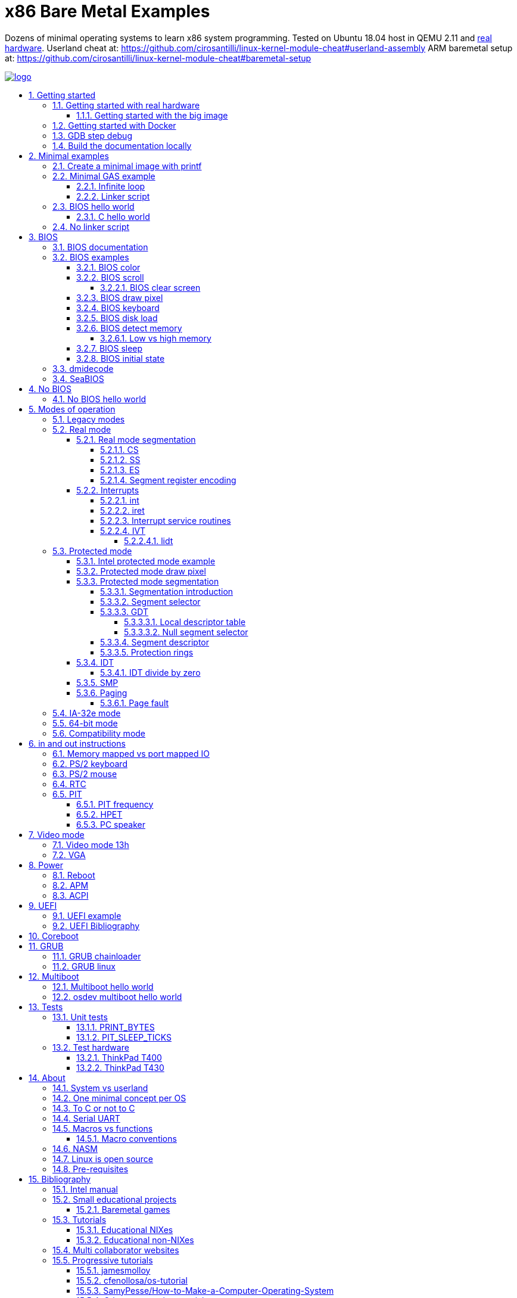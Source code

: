 = x86 Bare Metal Examples
:idprefix:
:idseparator: -
:sectanchors:
:sectlinks:
:sectnumlevels: 6
:sectnums:
:toc: macro
:toclevels: 6
:toc-title:

Dozens of minimal operating systems to learn x86 system programming. Tested on Ubuntu 18.04 host in QEMU 2.11 and <<test-hardware,real hardware>>. Userland cheat at: https://github.com/cirosantilli/linux-kernel-module-cheat#userland-assembly ARM baremetal setup at: https://github.com/cirosantilli/linux-kernel-module-cheat#baremetal-setup

:logo: logo.jpg
link:{logo}[image:{logo}[]]

toc::[]

== Getting started

First read this introduction: https://stackoverflow.com/questions/22054578/how-to-run-a-program-without-an-operating-system/32483545#32483545

Then on Ubuntu:

....
./configure
make
....

Each `.S` file on the top-level is an operating system! It gets compiled to a corresponding `.img` file.

Run the default OS on QEMU:

....
./run
....

Run a given OS:

....
./run bios_hello_world
./run bios_putc
....

Examples described at:

* <<bios-examples>>
* <<bios-hello-world>>

Extensions are ignored for perfect tab completion, so all the following are equivalent:

....
./run min
./run min.
./run min.S
./run min.img
....

Use Bochs instead of QEMU:

....
./run bios_hello_world bochs
....

Then on the terminal start the simulation with:

....
c
....

To quit Bochs either:

* press the poweroff button inside its GUI
* Ctrl + C on terminal and the type `quit` and hit enter

TODO: automate this step.

Bibliography: https://stackoverflow.com/questions/6142925/how-can-i-use-bochs-to-run-assembly-code/32871939#32871939

=== Getting started with real hardware

Insert an USB, determine its device (`/dev/sdX`) with:

....
sudo lsblk
sudo fdisk -l
....

Pick the `.img` file that you wan to run and:

....
sudo dd if=bios_hello_world.img of=/dev/sdX
....

Then:

* insert the USB in a computer
* during boot, hit some special hardware dependant key, usually F12, Esc
* choose to boot from the USB

When you are done, just hit the power button to shutdown.

See: <<test-hardware>>

==== Getting started with the big image

Create a `big.img` that contains all examples that can be booted from GRUB:

....
make big.img
....

Now if you do:

....
sudo dd if=big.img of=/dev/sdX
....

you can test several examples with a single USB burn, which is much faster.

You can also try out the big image on QEMU for fun with:

....
qemu-system-i386 -hda big.img
....

You will also want to change the boot order to put the USB first from the F12 BIOS menu. This way you don't have to hit F12 like a madman every time.

TODO: boot sectors that load STAGE2 are not working with the big image chainloader. TODO why?

=== Getting started with Docker

If you don't have an Ubuntu box, this is an easy alternative, for the first run:

....
sudo docker run --interactive --tty --name xbme --net=host ubuntu:18.04 bash
....

and the following runs:

....
sudo docker start xbme
sudo docker exec --interactive --tty xbme bash
sudo docker stop xbme
....

and to nuke the container later on:

....
# sudo docker rm xbme
....

Then proceed normally in the guest: install packages, and build:

....
apt-get update && \
apt-get install -y git && \
git clone https://github.com/cirosantilli/x86-bare-metal-examples && \
cd x86-bare-metal-examples && \
./configure -y && \
make
....

To overcome the lack of GUI, we can use QEMU's VNC implementation instead of the default SDL, which is visible on the host due to `--net=host`:

....
./run bios_hello_world run -vnc :0
....

and then on host:

....
sudo apt-get install vinagre
vinagre localhost:5900
....

TODO: get sound working from docker: <<pc-speaker>>: https://stackoverflow.com/questions/41083436/how-to-play-sound-in-a-docker-container

It should also be possible to run a GUI inside the container, but I haven't tested: https://stackoverflow.com/questions/40658095/how-to-open-ubuntu-gui-inside-a-docker-image/57636624#57636624

=== GDB step debug

To GDB step debug the program, run it with:

....
./run bios_hello_world debug
....

This will leave you at the very first instruction executed by QEMU, which is the beginning of our `BEGIN` macro.

You can then basically debug as you would a normal userland program, notably:

* I then highly recommend that you use https://github.com/cyrus-and/gdb-dashboard[GDB Dashboard] to see what is going on.
* `n` skips over macros
* `ni` steps within macros. But you will need to enable the printing of assembly code on GDB Dashboard to see where you are at

Debug symbols are obtained by first linking ELF files, and then using `objcopy` on them to generate the final image. We then pass the ELF files with the debug information to GDB:  https://stackoverflow.com/questions/32955887/how-to-disassemble-16-bit-x86-boot-sector-code-in-gdb-with-x-i-pc-it-gets-tr/32960272#32960272

How to step over `int` calls: http://stackoverflow.com/questions/24491516/how-to-step-over-interrupt-calls-when-debugging-a-bootloader-bios-with-gdb-and-q

Single stepping until a given opcode can be helpful sometimes: https://stackoverflow.com/questions/14031930/break-on-instruction-with-specific-opcode-in-gdb/31249378#31249378

TODO: detect if we are on 16 or 32 bit automatically from control registers. Now I'm using 2 functions `16` and `32` to switch manually, but that sucks. The problem is that it's not possible to read them directly: http://stackoverflow.com/a/31340294/895245 If we had `cr0`, it would be easy to do with an `if cr0 & 1` inside a hook-stop.

TODO: Take segmentation offsets into account: http://stackoverflow.com/questions/10354063/how-to-use-a-logical-address-in-gdb

=== Build the documentation locally

....
make doc
xdg-open README.html
....

== Minimal examples

These are the first ones you should look at.

[[printf]]
=== Create a minimal image with printf

....
make -C printf run
....

Outcome: QEMU window opens up, prints a few boot messages, and hangs.

Our program itself does not print anything to the screen itself, just makes the CPU halt.

This example is generated with `printf` byte by byte: you can't get more minimal than this!

It basically consists of:

* byte 0: a `hlt` instruction
* bytes 1 through 509: zeroes, could be anything
* bytes 510 and 511: mandatory magic bytes `0xAA55`, which are required for BIOS to consider our disk.

=== Minimal GAS example

Minimal example that just halts the CPU without using our mini-library link:common.h[]:

....
./run min
....

Source: link:min.S[]

Outcome: QEMU window opens up, prints a few firmware messages, and hangs.

Here is an equivalent example using our mini-library:

....
./run template
....

Source: link:template.S[]

You can use that file as a quick template to start new tests.

==== Infinite loop

Go into an infinite loop instead of using `hlt`:

....
./run infinite_loop
....

Source: link:infinite_loop.S[].

The outcome if visibly the same, but TODO: it likely wastes more energy in real hardware?

==== Linker script

This hello world, and most of our OSes use the linker script: link:linker.ld[]

This critical file determines the memory layout of our assembly, take some time to read the comments in that file and familiarize yourself with it.

The Linux kernel also uses linker scripts to setup its image memory layout, see for example: https://github.com/torvalds/linux/blob/v4.2/arch/x86/boot/setup.ld

=== BIOS hello world

Print `hello world` after the firmware messages:

....
./run bios_hello_world
....

Source: link:bios_hello_world.S[]

==== C hello world

Same output as <<bios-hello-world>>, but written in C:

....
cd c_hello_world
./run
....

Source: link:c_hello_world/[]

But keep in mind the following limitations and difficulties:

* single stage, so still limited to 512 bytes of code + data! TODO: it should be easy to solve that with <<bios-disk-load>>, send a pull request :-) Here is full example that we could also adapt: http://3zanders.co.uk/2017/10/18/writing-a-bootloader3
* use use GCC's `-m` which does not produce "real" 16 bit code, but rather 32-bit code with `0x66` and `0x67` prefixes: https://wiki.osdev.org/X86-64_Instruction_Encoding#Legacy_Prefixes
* setting up the initial state and the linker script is much harder and error prone than with assembly

Therefore, for most applications, you will just want to use <<multiboot>> instead, which overcomes all of those problems.

To disassemble the generated C code, try:

....
objdump -D -m i8086 main.elf
....

but note that it still contains references to 32-bit references, e.g.:

....
00007c17 <main>:
    7c17:       66 55                   push   %ebp
    7c19:       66 89 e5                mov    %esp,%ebp
    7c1c:       66 83 ec 10             sub    $0x10,%esp
....

This is because those instructions are modified by the prefix `0x66`, which makes them behave like 32-bit.

=== No linker script

Print `hello world` without using an explicit linker script:

....
make -C no-linker-script run
....

Sources:

* link:no-linker-script/Makefile[]
* link:no-linker-script/main.S[]

Uses the default host `ld` script, not an explicit one set with `-T`. Uses:

* `-tText`
* `.org` inside each assembly file
* `_start` must be present to avoid a warning, since the default linker script expects it

This is a hack, it can be more convenient for quick and dirty tests, but just don't use it.

== BIOS

The BIOS is one of the most well known firmwares in existence.

A firmware is a software a software that:

* runs before the OS / bootloader to do very low level setup
* usually closed source, provided by the vendor, and interacts with undocumented hardware APIs
* offers an API to the OS / bootloader, that allows you to do things like quick and dirty IO
* undistinguishable from an OS, except that is it usually smaller

BIOS is old, non-standardized, x86 omnipresent and limited.

<<uefi>> is the shiny new overbloated thing.

If you are making a serious OS, use it as little as possible.

BIOS Can only be used in <<real-mode>>.

BIOS functions are all accessed through the `int` instruction:

....
mov <function-id>, %ah
int <interrupt-id>
....

Function arguments are stored in other registers.

The interrupt IDs are traditionally in hex as:

....
10h
....

which is the same as `0x10`.

Each `interrupt-id` groups multiple functions with similar functions, e.g. `10h` groups functions with video related functionality.

Bibliography:

* https://en.wikipedia.org/wiki/BIOS
* http://wiki.osdev.org/BIOS

=== BIOS documentation

Does any official documentation or standardization exist?

* https://en.wikipedia.org/wiki/BIOS_interrupt_call#Interrupt_table
* http://www.ctyme.com/intr/int.htm Ralf Brown's Interrupt List. Everyone says that this is the ultimate unofficial compilation.
* https://en.wikipedia.org/wiki/INT_10H good quick summary
* http://www.scs.stanford.edu/nyu/04fa/lab/specsbbs101.pdf says little about interrupts, I don't understand it's scope.

=== BIOS examples

Print a single `@` character:

....
./run bios_putc
....

Source: link:bios_putc.S[]

Print a newline:

....
./run bios_newline
....

Source: link:bios_newline.S[]

Outcome:

....
hello
     world
....

Carriage returns are needed just like in old days:

....
./run bios_carriage_return
....

Source: link:bios_carriage_return.S[]

Outcome:

....
hello
world
....

Change the current cursor position:

....
./run bios_cursor_position
....

Source: link:bios_cursor_position.S[]

Outcome:

....
cb
....

==== BIOS color

Color codes: https://en.wikipedia.org/wiki/BIOS_color_attributes

Write a character N times with given color:

....
./run bios_color
....

Source: link:bios_color.S[]

Outcome:

....
bcd
....

where:

* `b` and `c` have red foreground, and green background
* `d` has the default color (gray on black)

Change the background color to red for the entire screen and print an `a` character:

....
./run bios_background
....

Source: link:bios_background.S[]

==== BIOS scroll

Scroll the screen:

....
./run bios_scroll
....

Source: link:bios_scroll.S[]

Outcome:

....
a
  c
 GG
   d
....

where `G` are empty green squares.

How it works:

Before scroll:

....
a
 b
  c
   d
....

We then choose to act on the rectangle with corners (1, 1) and (2, 2) given by `cx` and `dx`:

....
a
 XX
 YY
   d
....

and scroll that rectangle up by one line.

`Y` is then filled with the fill color green

===== BIOS clear screen

Subset of scroll:

....
./run bios_clear_screen
....

Source: link:bios_clear_screen.S[]

Outcome:

....
b
....

on red foreground, and the entire screen in green background, without any initial SeaBIOS messages.

==== BIOS draw pixel

Make the pixel at position (1, 1) clear red color (0Ch) in <<video-mode-13h>>:

....
./run bios_pixel
....

Source: link:bios_pixel.S[]

You may have to look a bit hard to see it.

Draw a line of such pixels:

....
./run bios_pixel_line
....

Source: link:bios_pixel_line.S[]

Advanced graphics!

==== BIOS keyboard

Get one character from the user via the keyboard, increment it by one, and print it to the screen, then halt:

....
./run bios_keyboard
....

Source: link:bios_keyboard.S[]

Type a bunch of characters and see them appear on the screen:

....
./run bios_keyboard_loop
....

Source: link:bios_keyboard_loop.S[]

Do try `Ctrl-key` combinations.

Bibliography: https://stackoverflow.com/questions/4113250/how-to-handle-keyboard-in-real-mode-through-bios-interrupts/32682518#32682518

==== BIOS disk load

Load a stage 2 from disk with `int 13h` and run it:

....
./run bios_disk_load
....

Source: link:bios_disk_load.S[]

Outcome:

....
a
....

This character was printed from stage 2.

Load two sectors instead of just one:

....
./run bios_disk_load2
....

Source: link:bios_disk_load2.S[]

Outcome:

....
ab
....

where `a` was printed from code on the first block, and `b` from code on the second block.

This shows that each sector is 512 bytes long.

GRUB 2.0 makes several calls to it under `grub-core/boot/i386/pc`.

TODO: not working on Bochs: `BOUND_GdMa: fails bounds test`.

But it does work on QEMU and <<thinkpad-t400>>.

Bibliography:

* https://en.wikipedia.org/wiki/INT_13H
* http://wiki.osdev.org/ATA_in_x86_RealMode_%28BIOS%29
* https://thiscouldbebetter.wordpress.com/2011/03/15/creating-a-bootable-program-in-assembly-language/
* http://stackoverflow.com/questions/19381434/cannot-read-disk-sectors-in-assembly-language
* http://stackoverflow.com/questions/15497842/read-a-sector-from-hard-drive-with-int-13h

==== BIOS detect memory

TODO failed attempt at detecting how big our memory is with `int 15h`:

....
./run bios_detect_memory
....

Source: link:bios_detect_memory.S[]

Seems to output trash currently.

This is important in particular so that you can start your stack there when you enter <<protected-mode>>, since the stack grows down.

In 16-bit mode, it does not matter much, since most modern machines have all addressable memory there, but in 32-bit protected it does, as our emulator usually does not have all 4Gb. And of course, 64-bit RAM is currently larger than the total RAM in the world.

`int 15` returns a list: each time you call it a new memory region is returned.

The format is not too complicated, and documented at: http://wiki.osdev.org/Detecting_Memory_%28x86%29#Detecting_Upper_Memory

* 8 bytes: base address of region.
* 8 bytes: length of region.
* 4 bytes: type or region. 1 for usable RAM.
* 4 bytes: some ACPI stuff that no one uses?

Bibliography: http://wiki.osdev.org/Detecting_Memory_%28x86%29

===== Low vs high memory

TODO example.

`int 15h` can detect low or high memory. How are they different?

==== BIOS sleep

Count to infinity, sleep one second between each count:

....
./run bios_sleep
....

Source: link:bios_sleep.S[]

Polls time counter that BIOS keeps up to date at `0x046C` with frequency 18.2Hz eighteen times.

Bibliography: https://stackoverflow.com/questions/9971405/how-to-display-a-number-on-the-screen-and-and-sleep-for-one-second-with-dos-x86/9973442#9973442

==== BIOS initial state

Check the initial state the firmware leaves us by printing the contents of several registers:

....
./run bios_initial_state
....

Source: link:bios_initial_state.S[]

Outcome:

....
ax = 00 00
bx = 00 00
cx = 00 00
dx = 80 00
cs = 00 00
ds = 00 00
es = 00 00
fs = 00 00
gs = 00 00
ss = 00 00
cr0 = 53 FF 00 F0
....

`dx` seems to be like the only interesting regular register: the firmware stores the value of the current disk number to help with `int 15h` there. Thus it usually contains `0x80`.

=== dmidecode

Get BIOS information. On host:

....
sudo dmidecode
....

Standardized by: https://en.wikipedia.org/wiki/Distributed_Management_Task_Force

TODO: how is it obtained at the low level?

Bibliography:

* http://stackoverflow.com/questions/20604644/how-to-check-the-bios-version-or-name-in-linux-through-command-prompt
* https://en.wikipedia.org/wiki/System_Management_BIOS SMBIOS

=== SeaBIOS

http://www.seabios.org/SeaBIOS

Open source x86 BIOS implementation.

Default BIOS for QEMU and KVM.

== No BIOS

Here we will collect some examples that do stuff without using the BIOS!

These tend to be less portable, not sure they will work on real hardware.

Also they might need to rely on undocumented features.

But they were verified in QEMU.

If you are serious about this, study <<coreboot>>.

=== No BIOS hello world

....
./run no_bios_hello_world
....

Source: link:no_bios_hello_world.S[]

Outcome:

....
hello world
....

with red foreground and blue background shows on the top left of the cleared screen.

This example uses the fact that BIOS maps video memory to address 0xB8000.

We can then move 0xB800 to a segment register and use segment:offset addressing to access this memory.

Then we can show characters by treating `0xB800:0000` as a `uint16_t` array, where low 8 bytes is the ASCII character, and the high 8 bytes is the color attribute of this character.

== Modes of operation

The x86 processor has a few modes, which have huge impact on how the processor works.

Covered on the <<intel-manual>> Volume 3. Specially useful is the "Figure 2-3. Transitions Among the Processor’s Operating Modes" diagram.

The modes are:

* Real-address, usually known just as "real mode"
* Protected
* System management
* IA-32e. Has two sub modes:
** Compatibility
** 64-bit
* Virtual-8086 Mode

Transition tables:

....
(all modes)
|
| Reset
|
v
+---------------------+
| Real address (PE=0) |
+---------------------+
^
|
| PE
|
v
+------------------------+
| Protected (PE=1, VM=0) |
+------------------------+
^                   ^
|                   |
|                   | VM
|                   |
v                   v
+--------------+    +---------------------+
| IA-32e       |    | Virtual-8086 (VM=1) |
+--------------+    +---------------------+
....

and:

....
+------------------------+
| System management mode |
+------------------------+
|          ^
|          |
| RSM      | SMI#
|          |
v          |
(All other modes)
....

The IA-32e transition is trickier, but clearly described on the <<intel-manual>> Volume 3 - 9.8.5 "Initializing IA-32e Mode":

____
Operating systems should follow this sequence to initialize IA-32e mode:

1. Starting from protected mode, disable paging by setting `CR0.PG = 0`. Use the `MOV CR0` instruction to disable paging (the instruction must be located in an identity-mapped page).
2. Enable physical-address extensions (PAE) by setting CR4.`PAE = 1`. Failure to enable PAE will result in a `#GP` fault when an attempt is made to initialize IA-32e mode.
3. Load `CR3` with the physical base address of the Level 4 page map table (PML4).
4. Enable IA-32e mode by setting `IA32_EFER.LME = 1`.
5. Enable paging by setting `CR0.PG = 1`. This causes the processor to set the `IA32_EFER.LMA` bit to 1. The `MOV CR0` instruction that enables paging and the following instructions must be located in an identity-mapped page (until such time that a branch to non-identity mapped pages can be effected).
____

=== Legacy modes

The term defined in the <<intel-manual>> Volume 3 - CHAPTER 2 "SYSTEM ARCHITECTURE OVERVIEW":

____
Real mode, protected mode, virtual 8086 mode, and system management mode. These are sometimes referred to as legacy modes.
____

In other words: anything except IA-32e and System management mode.

This further suggests that real, protected and virtual mode are not the main intended modes of operation.

=== Real mode

http://wiki.osdev.org/Real_Mode

The CPU starts in this mode after power up.

All our <<bios>> examples are in real mode.

It is possible to use 32-bit registers in this mode with the "Operand Size Override Prefix" `0x66`.

TODO is it possible to access memory above 1M like this:

....
mov $1, 0xF0000000
mov $1, (%eax)
....

http://stackoverflow.com/questions/6917503/is-it-possible-to-use-32-bits-registers-instructions-in-real-mode

==== Real mode segmentation

....
./run real_segmentation
....

Source: link:real_segmentation.S[]

Outcome:

....
AAAAAA
....

We access the character `A` with segments in 6 different ways:

* `ds`, with explicit and implicit segment syntax
* `es`, `fs`, `gs`, `ss`

Segment registers modify the addresses that instructions actually use as:

....
<segment> * 16 + <original-address>
....

This implies that:

* 20 bits of memory (1MB) instead of the 16 bits (256kB) that normally fits into registers. E.g., to address:
+
....
0x84000
....
+
we can use:
+
....
0x8000  (segment)
0x 4000 (address)
-------
0x84000
....
* most addresses can be encoded in multiple ways, e.g.:
+
....
0x100
....
+
can be encoded as either of:
+
** segment = `0x10`, address = `0`
** segment = `0`, address = `0x100`
** segment = `0x1`, address = `0xF0`

`fs` and `gs` are general purpose: they are not affected implicitly by any instructions. All others will be further exemplified.

===== CS

https://stackoverflow.com/questions/17777146/what-is-the-purpose-of-cs-and-ip-registers-in-intel-8086-assembly/33177253#33177253

Affects the code address pointer:

....
./run cs
....

Source: link:cs.S[]

Outcome:

....
00
01
02
....

`CS` is set with the `ljmp` instruction, and we use it to skip `.skip` zero gaps in the code.

===== SS

....
./run ss
....

Source: link:ss.S[]

Outcome:

....
0102
....

The second byte is 16 bytes after the first, and is accessed with `SP = 1`.

`SS` affects instructions that use `SP` such as `PUSH` and `POP`: those will actually use `16 * SS + SP` as the actual address.

===== ES

TODO: this does seem to have special properties as used by string instructions.

===== Segment register encoding

....
objdump -D -b binary -m i8086 segment_registers.img
....

shows that non `ds` encodings are achieved through a prefix:

....
20:   a0 63 7c                mov    0x7c63,%al
34:   26 a0 63 7c             mov    %es:0x7c63,%al
40:   64 a0 63 7c             mov    %fs:0x7c63,%al
4c:   65 a0 63 7c             mov    %gs:0x7c63,%al
58:   36 a0 63 7c             mov    %ss:0x7c63,%al
....

This makes `ds` the most efficient one for data access, and thus a good default.

==== Interrupts

Create an interrupt handler and handle an interrupt:

....
./run interrupt
....

Source: link:interrupt.S[]

Outcome:

....
ab
....

It works like this:

* print `a` an interrupt handler `0`
* jump back to main code
* print `b`

TODO: is STI not needed because this interrupt is not maskable?

Same with interrupt handler `1`:

....
./run interrupt1
....

Source: link:interrupt1.S[]

TODO understand: attempt to create an infinite loop that calls the interrupt from the handler:

....
./run interrupt_loop
....

Source: link:interrupt_loop.S[]

QEMU exits with:

....
Trying to execute code outside RAM or ROM at 0x000a0000
....

Handle a division by zero:

....
./run interrupt_zero_divide
....

Source: link:interrupt_zero_divide.S[]

TODO understand:

* expected outcome: prints values from 0 to `0xFFFF` in an infinite loop.
* actual outcome: stops at `0081`

Apparently when there is an exception, `iret` jumps back to the line that threw the exception itself, not the one after, which leads to the loop:

* https://stackoverflow.com/questions/33029457/what-to-do-in-interrupt-handler-for-divide-by-zero
* https://stackoverflow.com/questions/9151429/os-development-how-to-avoid-an-infinite-loop-after-an-exception-routine

But then why does it stop at `0081`? And if we set the initial value to `0x0090`, it just runs once.

===== int

* long jumps to the CS : IP found in the corresponding interrupt vector.
* pushes EFLAGS to let them be restored by iret?

===== iret

Jumps back to the next instruction to be executed before the interrupt came in.

Restores EFLAGS and other registers TODO which?

Vs `jmp`: http://stackoverflow.com/questions/10462884/must-iret-be-used-when-returning-from-an-interrupt

===== Interrupt service routines

Fancy name for the handler: http://wiki.osdev.org/Interrupt_Service_Routines

===== IVT

Interrupt vector table: https://wiki.osdev.org/IVT

The real mode in-memory table that stores the address for the handler for each interrupt.

In <<protected-mode>>, the analogous structure is the <<idt>>.

The base address is set in the interrupt descriptor table register (IDTR), which can be modified with the <<lidt>> instruction.

The default address is `0x0`.

The format of the table is:

....

IDTR -> +-----------------------+
0       |Address      (2 bytes) |
2       |Code segment (2 bytes) |
        +-----------------------+
        +-----------------------+
4 ----> |Address      (2 bytes) |
6       |Code segment (2 bytes) |
        +-----------------------+
        +-----------------------+
8 ----> |Address      (2 bytes) |
A       |Code segment (2 bytes) |
        +-----------------------+

...     ...
....

====== lidt

Set the value of the IDTR, and therefore set the base address of the <<ivt>>:

....
./run lidt
./run lidt2
./run lidt0
....

Sources:

* link:lidt.S[]
* link:lidt2.S[]
* link:lidt0.S[]

TODO not working.

Expected outcome:

....
ab
....

Actual outcome: infinite reboot loop.

Actual outcome if we comment out the `PUTC`:

* `lidt`: still infinite reboot loop
* `lidt2` and `lidt0`: halt apparently

I think I understand that `lidt` takes as input a memory address, and the memory at that address must contain:

* 2 bytes: total size of the IVT in bytes
* 4 bytes: base address of the IVT. Higher byte is ignored in real mode, since addresses are not 4 bytes long.

=== Protected mode

Print `hello world` in protected mode:

....
./run protected_mode
....

Source: link:protected_mode.S[]

Major changes from real mode:

* <<vga>> must be used for output since <<bios>> is not available in protected mode.
* <<protected-mode-segmentation,segmentation>> takes effect immediately, so we have to set the <<gdt>> up
* we have to encode instructions differently, thus a `.code32` is needed. 16-bit mode 32-bit instructions are encodable with a special prefix.

Bibliography:

* http://stackoverflow.com/questions/28645439/how-do-i-enter-32-bit-protected-mode-in-nasm-assembly Initially adapted from this.
* http://wiki.osdev.org/Journey_To_The_Protected_Land
* http://wiki.osdev.org/Protected_Mode
* https://github.com/chrisdew/xv6/blob/master/bootasm.S
* https://thiscouldbebetter.wordpress.com/2011/03/17/entering-protected-mode-from-assembly/ FASM based. Did not word on first try, but looks real clean.
* http://skelix.net/skelixos/tutorial02_en.html
* Linux kernel v4.12 `arch/x86/include/asm/segment.h`

==== Intel protected mode example

Source: link:intel-protected/[]

The <<intel-manual>> Volume 3 - 9.10 "INITIALIZATION AND MODE SWITCHING EXAMPLE" does contain an official example of how to go into protected mode.

However:

* the code is inside the PDF, which breaks all the formatting, so we have copied it here to this repo
* TODO there is no known tool that can actually compile that syntax... although MASM should be close:
** http://computer-programming-forum.com/46-asm/6d9e8b7acea2d4cc.htm
** http://coding.derkeiler.com/Archive/Assembler/alt.lang.asm/2005-12/msg00028.html
** https://groups.google.com/forum/#!topic/comp.lang.asm.x86/9UZPQWwv-mQ 1994 comp.lang.asm.x86 topic

How can those guys be in business? >:-)

==== Protected mode draw pixel

TODO do it.

Things get much more involved than in real mode: http://stackoverflow.com/questions/14419088/how-to-draw-a-pixel-on-the-screen-in-protected-mode-in-x86-assembly

==== Protected mode segmentation

TODO: get working:

....
./run segmentation
....

Source: link:segmentation.S[]

Expected outcome:

....
x
a
b
....

Actual outcome:

....
x
a
....

Example of the effect on a memory access of changing the segment base address.

Without segment manipulation, the output would be just: TODO

===== Segmentation introduction

First read the paging tutorial, and in particular: http://www.cirosantilli.com/x86-paging/#segmentation to get a feel for the type of register and data structure manipulation required to configure the CPU, and how segmentation compares to paging.

Segmentation modifies every memory access of a given segment by:

* adding an offset to it
* limiting how big the segment is

If an access is made at an offset larger than allowed an exception happens, which is like an interrupt, and gets handled by a previously registered handler.

Segmentation could be used to implement virtual memory by assigning one segment per program:

....
+-----------+--------+--------------------------+
| Program 1 | Unused | Program 2                |
+-----------+--------+--------------------------+
^           ^        ^                          ^
|           |        |                          |
Start1      End1     Start2                     End2
....

Besides address translation, the segmentation system also managed other features such as <<protection-rings>>. TODO: how are those done in 64-bit mode?

In Linux 32-bit for example, only two segments are used at all times: one at ring 0 for the kernel, and one another at privilege 3 for all user processes.

===== Segment selector

In protected mode, the segment registers `CS`, `DS`, `SS`, `ES`, `FS` and `GS` contain a data structure more complex than a simple address as in real mode, which contains a single number.

This 2 byte data structure is called a _segment selector_:

[options="header"]
|===
|Position (bits) |Size (bits) |Name |Description

|0
|2
|Request Privilege Level (RPL)
|Protection ring level, from 0 to 3.

|2
|1
|Table Indicator (TI)
a|
* 0: global descriptor table
* 1: local descriptor table

|3
|13
|Index
a|Index of the <<segment-descriptor>> to be used from the descriptor table.
|===

Like in real mode, this data structure is loaded on the registers with a regular `mov` mnemonic instruction.

Bibliography: <<intel-manual>> Volume 3 - 3.4.5 "Segment Descriptors".

===== GDT

Global descriptor table.

An in-memory array of <<segment-descriptor>> data structures:

The `Index` field of the <<segment-selector>> chooses which one of those segment descriptors is to be used.

The base address is set with the `lgdt` instruction, which loads from memory a 6 byte structure:

[options="header"]
|===
|Position (bytes) |Size (bytes) |Description

|0
|2
|Number of entries in the table

|2
|4
|Base address of the table
|===

Bibliography:

* https://en.wikipedia.org/wiki/Global_Descriptor_Table
* http://wiki.osdev.org/GDT

====== Local descriptor table

TODO vs global?

====== Null segment selector

<<intel-manual>> Volume 3 - 3.4.2 "Segment Selectors" says that we can't use the first entry of the GDT:

____
The first entry of the GDT is not used by the processor. A segment selector that points to this entry of the GDT (that is, a segment selector with an index of 0 and the TI flag set to 0) is used as a “null segment selector.” The processor does not generate an exception when a segment register (other than the CS or SS registers) is loaded with a null selector. It does, however, generate an exception when a segment register holding a null selector is used to access memory. A null selector can be used to initialize unused segment registers. Loading the CS or SS register with a null segment selector causes a general-protection exception (#GP) to be generated.
____

===== Segment descriptor

A data structure that is stored in the <<gdt>>.

Clearly described on the <<intel-manual>> Volume 3 - 3.4.5 "Segment Descriptors" and in particular Figure 3-8 "Segment Descriptor".

The Linux kernel v4.2 encodes it at: `arch/x86/include/asm/desc_defs.h` in `struct desc_struct`

===== Protection rings

https://stackoverflow.com/questions/18717016/what-are-ring-0-and-ring-3-in-the-context-of-operating-systems/44483439#44483439

TODO example. Jump to userspace, do something naughty, handler interrupt in kernel land.

==== IDT

Interrupt descriptor table.

Protected mode analogue to the <<ivt>>:

....
./run idt
....

Source: link:idt.S[]

Outcome:

....
int 0 handled
....

Handle interrupt 1 instead of 0:

....
./run idt1
....

Source: link:idt1.S[]

Outcome:

....
int 1 handled
....

Print `00000020\n` at `18.2 Hz` with the <<pit>>:

....
./run pit_protected
....

Source: link:pit_protected.S[]

Bibliography:

* https://wiki.osdev.org/Interrupt_Descriptor_Table
* https://en.wikipedia.org/wiki/Interrupt_descriptor_table
* http://www.jamesmolloy.co.uk/tutorial_html/4.-The%20GDT%20and%20IDT.html

The first 32 handlers are reserved by the processor and have predefined meanings, as specified in the <<intel-manual>> Volume 3 Table 3-3. "Intel 64 and IA-32 General Exceptions".

In the Linux kernel, https://github.com/torvalds/linux/blob/v4.2/arch/x86/entry/entry_64.S sets them all up: each `idtentry divide_error` call sets up a new one.

===== IDT divide by zero

Handle a division by zero:

....
./run idt_zero_divide
....

Source: link:idt_zero_divide.S[]

Outcome:

....
division by zero handled
....

Division by zero causes a Divide Error which Intel notes as `#DE`.

It is then handled by IDT 0.

DEs are not only for division by zero: they also happens on overflow. TODO example.

==== SMP

link:https://en.wikipedia.org/wiki/Symmetric_multiprocessing[Symmetric multiprocessing].

Verbose explanation: http://stackoverflow.com/questions/980999/what-does-multicore-assembly-language-look-like/33651438#33651438

Start multiple processors and make them interact:

....
./run smp
....

Source: link:smp.S[]

Outcome:

....
SMP started
....

Implies that SMP worked because a spinlock was unlocked by the second processor.

Try commenting out waking up the second processor and see it not get printed.

==== Paging

Verbose beginner's tutorial: http://www.cirosantilli.com/x86-paging/

Change page tables and observe how that affects memory accesses:

....
./run paging
....

Source: link:paging.S[]

Outcome:

....
00001234
00005678
....

Implies that paging worked because we printed and modified the same physical address with two different virtual addresses.

Requires <<protected-mode>>.

===== Page fault

Generate and handle a page fault:

....
./run page_fault
....

Source: link:page_fault.S[]

Outcome:

....
Page fault handled. Error code:
00000002
....

This is printed from a page fault handler that we setup an triggered by writing to an unmapped address.

=== IA-32e mode

Wikipedia seems to call it long mode: https://en.wikipedia.org/wiki/Long_mode

Contains two sub-modes: <<64-bit-mode>> and <<compatibility-mode>>.

This controlled by the `CS.L` bit of the segment descriptor.

It appears that it is possible for user programs to modify that during execution from userland: http://stackoverflow.com/questions/12716419/can-you-enter-x64-32-bit-long-compatibility-sub-mode-outside-of-kernel-mode

TODO vs <<protected-mode>>.

=== 64-bit mode

64-bit is the major mode of operation, and enables the full 64 bit instructions.

There are currently no examples in this repo because I was lazy to make them.

As someone once brilliantly put it: https://twitter.com/garybernhardt/status/1106255947138125824

____
Watching an x86-64 CPU boot is like watching an amoeba slowly evolve into a dog.
____

The backward compatibility of x86 is mind boggling.

=== Compatibility mode

Compatibility mode emulates IA-32 and allows to run 32 and 16 bit code.

But 64 bit Linux and Windows don't seem to allow 16 bit code anymore?

* http://stackoverflow.com/questions/27868394/switch-from-64-bit-long-mode-to-32-bit-compatibility-mode-on-x64
* https://stackoverflow.com/questions/7829058/how-to-run-16-bit-code-on-32-bit-linux
* https://superuser.com/questions/140953/why-cant-a-64-bit-os-run-a-16-bit-application

Compatibility vs protected: https://stackoverflow.com/questions/20848412/modes-of-intel-64-cpu

== in and out instructions

x86 has dedicated instructions for certain IO operations: `in` and `out`.

These instructions take an IO address which identifies which hardware they will communicate to.

The IO ports don't seem to be standardized, like everything else: http://stackoverflow.com/questions/14194798/is-there-a-specification-of-x86-i-o-port-assignment

The Linux kernel wraps those instructions with the `inb` and `outb` family of instructions:

....
man inb
man outb
....

=== Memory mapped vs port mapped IO

Not all instruction sets have dedicated instructions such as `in` and `out` for IO.

In ARM for example, everything is done by writing to magic memory addresses.

The dedicated `in` and `out` approach is called "port mapped IO", and the approach of the magic addresses "memory mapp"

From an interface point of view, I feel that memory mapped is more elegant: port IO simply creates a second addresses space.

TODO: are there performance considerations when designing CPUs?

Bibliography: http://superuser.com/questions/703695/difference-between-port-mapped-and-memory-mapped-access

[[ps2-keyboard]]
=== PS/2 keyboard

Whenever you press a key down or up, the keyboard hex scancode is printed to the screen:

....
./run ps2_keyboard
....

Source: link:ps2_keyboard.S[]

Uses the PS/2 keyboard controller on `in 60h`: http://wiki.osdev.org/%228042%22_PS/2_Controller

The `in` always returns immediately with the last keyboard keycode: we then just poll for changes and print only the changes.

Scancode tables: TODO: official specs?

* https://en.wikipedia.org/wiki/Scancode#PC_compatibles
* http://flint.cs.yale.edu/cs422/doc/art-of-asm/pdf/APNDXC.PDF

TODO do this with the interrupt table instead of `in`. Failed attempt at: link:interrupt_keyboard.S[]

=== PS/2 mouse

TODO create an example:

* http://wiki.osdev.org/Mouse_Input
* Random threads with source code, ah those OS devs:
** https://forum.osdev.org/viewtopic.php?t=10247
** https://forum.osdev.org/viewtopic.php?t=24277
* https://courses.engr.illinois.edu/ece390/books/labmanual/io-devices-mouse.html

I am so going to make a pixel drawing program with this.

=== RTC

Real Time Clock: https://en.wikipedia.org/wiki/Real-time_clock

Get wall time with precision of seconds every second:

....
./run rtc
....

Source: link:rtc.S[]

Sample outcome:

....
00 01 02 03 04 10
....

which means:

____
3rd April 2010, 02 hours 01 minute and 00 seconds.
____

Uses `out 70h` and `in 71h` to query the hardware.

This hardware must therefore use a separate battery to keep going when we turn off the computer or remove the laptop battery.

We can control the initial value in QEMU with the option:

....
qemu-system-x86_64 -rtc base='2010-04-03T02:01:00'
....

The RTC cannot give accuracy greater than seconds. For that, consider the <<pit>>, or the <<hpet>>.

Bibliography:

* http://wiki.osdev.org/RTC
* http://wiki.osdev.org/CMOS
* http://stackoverflow.com/questions/1465927/how-can-i-access-system-time-using-nasm
* https://github.com/torvalds/linux/blob/v4.2/arch/x86/kernel/rtc.c#L121

=== PIT

Programmable Interval Timer: https://en.wikipedia.org/wiki/Programmable_interval_timer

Superseded by the <<hpet>>.

Print `a\n` with the minimal frequency possible of `0x1234DD / 0xFFFF = 18.2 Hz`:

....
./run pit
....

Source: link:pit.S[]

Make the PIT generate a single interrupt instead of a frequency:

....
./run pit_once
....

Source: link:pit_once.S[]

Outcome:

....
a
....

TODO I think this counts down from the value value in channel 0, and therefore allows to schedule a single event in the future.

The PIT can generate periodic interrupts (or <<pc-speaker,sound>>!) with a given frequency to `IRQ0`, which on real mode maps to interrupt 8 by default.

Major application: interrupt the running process to allow the OS to schedule processes.

The PIT 3 channels that can generate 3 independent signals

* channel 0 at port `40h`: generates interrupts
* channel 1 at port `41h`: not to be used for some reason
* channel 2 at port `42h`: linked to the speaker to generate sounds

Port `43h` is used to control signal properties except frequency, which goes in the channel ports, for the 3 channels.

Bibliography:

* http://wiki.osdev.org/PIT
* https//en.wikipedia.org/wiki/Intel_8253 that is the circuit ID for the PIT.
* http://kernelx.weebly.com/programmable-interval-timer.html

==== PIT frequency

We don't control the frequency of the PIT directly, which is fixed at `0x1234DD`.

Instead, we control a frequency divisor. This is a classic type of discrete electronic circuit: https://en.wikipedia.org/wiki/Frequency_divider

The magic frequency comes from historical reasons to reuse television hardware according to link:https://wiki.osdev.org/Programmable_Interval_Timer[], which in turn is likely influenced by some physical properties of crystal oscillators.

The constant `1193181 == 0x1234DD` has 2 occurrences on Linux 4.16.

==== HPET

Newer <<pit>>.

TODO example.

* https://en.wikipedia.org/wiki/High_Precision_Event_Timer
* https://wiki.osdev.org/HPET

==== PC speaker

http://wiki.osdev.org/PC_Speaker

....
./run pc_speaker
....

Source: link:pc_speaker.S[]

Outcome: produces a foul noisy noise using the PC speaker hardware on `out 61h`

QEMU only plays the sound if we give it the option:

....
-soundhw pcspk
....

The beep just uses the <<pit>> Channel 2 to generate the frequency.

Extracted from: https://github.com/torvalds/linux/blob/v4.2/arch/x86/realmode/rm/wakemain.c#L38 The kernel has a Morse code encoder using it!

Bibliography:

* https://courses.engr.illinois.edu/ece390/books/labmanual/io-devices-speaker.html
* http://fly.srk.fer.hr/GDM/articles/sndmus/speaker1.html

== Video mode

There are several video modes.

Modes determine what interrupt functions can be used.

There are 2 main types of modes:

* text, where we operate character-wise
* video, operate byte-wise

Modes can be set with `int 0x10` and `AH = 0x00`, and get with `AH = 0x0F`

The most common modes seem to be:

* 0x01: 40x25 Text, 16 colors, 8 pages
* 0x03: 80x25 Text, 16 colors, 8 pages
* 0x13: 320x200 Graphics, 256 colors, 1 page

You can add 128 to the modes to prevent them from clearing the screen.

Taken from: https://courses.engr.illinois.edu/ece390/books/labmanual/graphics-int10h.html

A larger list: http://www.columbia.edu/~em36/wpdos/videomodes.txt

See also: http://wiki.osdev.org/How_do_I_set_a_graphics_mode

=== Video mode 13h

https://en.wikipedia.org/wiki/Mode_13h

Example at: <<bios-draw-pixel>>

Video Mode `13h` has: 320 x 200 Graphics, 256 colors, 1 page.

The color encoding is just an arbitrary palette that fits 1 byte, it is not split colors like R  R  R  G  G  G  B  B or anything mentioned at: https://en.wikipedia.org/wiki/8-bit_color. Related: http://stackoverflow.com/questions/14233437/convert-normal-256-color-to-mode-13h-version-color

=== VGA

* https://en.wikipedia.org/wiki/Video_Graphics_Array
* https://en.wikipedia.org/wiki/VGA-compatible_text_mode

TODO: what is it exactly?

BIOS cannot be used when we move into <<protected-mode>>, but we can use the VGA interface to get output out of our programs.

Have a look at the macros prefixed with `VGA_` inside link:common.h[].

== Power

=== Reboot

Infinite reboot loop on emulator!

....
./run reboot
....

Source: link:reboot.S[]

TODO why does it work?

Bibliography: http://stackoverflow.com/questions/32682152/how-to-reboot-in-x86-assembly-from-16-bit-real-mode

=== APM

Turn on and immediately shutdown the system closing QEMU:

....
./run apm_shutdown
....

Source: link:apm_shutdown.S[]

Fancier version copied from http://wiki.osdev.org/APM (TODO why is that better):

....
./run apm_shutdown2
....

Source: link:apm_shutdown2.S[]

Older than <<acpi>> and simpler.

By Microsoft in 1995. Spec seems to be in RTF format...

Can't find the URL. A Google cache: https://www.google.com/url?sa=t&rct=j&q=&esrc=s&source=web&cd=1&ved=0CB0QFjAAahUKEwj7qpLN_4XIAhWCVxoKHa_nAxY&url=http%3A%2F%2Fdownload.microsoft.com%2Fdownload%2F1%2F6%2F1%2F161ba512-40e2-4cc9-843a-923143f3456c%2FAPMV12.rtf&usg=AFQjCNHoCx8gHv-w08Dn_Aoy6Q3K3DLWRg&sig2=D_66xvI7Y2n1cvyB8d2Mmg

Bibliography:

* https://en.wikipedia.org/wiki/Advanced_Power_Management
* http://wiki.osdev.org/APM
* http://wiki.osdev.org/Shutdown
* http://stackoverflow.com/questions/21463908/x86-instructions-to-power-off-computer-in-real-mode
* http://stackoverflow.com/questions/678458/shutdown-the-computer-using-assembly
* http://stackoverflow.com/questions/3145569/how-to-power-down-the-computer-from-a-freestanding-environment

=== ACPI

TODO example

ACPI https://en.wikipedia.org/wiki/Advanced_Configuration_and_Power_Interface

Newer and better.

Now managed by the same group that manages UEFI.

Spec:

* current: http://uefi.org/specifications
* old: http://www.uefi.org/acpi/specs

== UEFI

https://en.wikipedia.org/wiki/Unified_Extensible_Firmware_Interface

Successor for <<bios>>.

All <<test-hardware,laptops I tested BIOS with>> had UEFI, so UEFI must have a BIOS emulation mode for backwards compatibility: https://www.howtogeek.com/56958/htg-explains-how-uefi-will-replace-the-bios/

Made by Intel, mostly MIT open source, which likely implies that vendors will hack away closed source versions.

link:https://mjg59.dreamwidth.org/10014.html[Matthew Garrett says] it is huge: larger than Linux without drivers.

Since it is huge, it inevitably contains bugs. Garret says that Intel sometimes does not feel like updating the firmware with bugfixes.

UEFI offers a large API comparable to what most people would call an operating system:

* https://software.intel.com/en-us/articles/uefi-application mentions a POSIX C library port
* https://lwn.net/Articles/641244/ mentions a Python interpreter port!

ARM is considering an implementation https://wiki.linaro.org/ARM/UEFI

=== UEFI example

....
make -C uefi run
....

TODO get a hello world program working:

* http://www.rodsbooks.com/efi-programming/hello.html Best source so far: allowed me to compile the hello world! TODO: how to run it now on QEMU and real hardware?
* https://fedoraproject.org/wiki/Using_UEFI_with_QEMU
* https://wiki.ubuntu.com/UEFI/OVMF
* https://github.com/tqh/efi-example

Running without image gives the UEFI shell, and a Linux kernel image booted fine with it: link:http://unix.stackexchange.com/a/228053/32558[], so we just need to generate the image.

The blob `uefi/ovmf.fd` IA32 r15214 was downloaded from: https://sourceforge.net/projects/edk2/files/OVMF/OVMF-IA32-r15214.zip/download TODO: automate building it from source instead, get rid of the blob, and force push it away from history. Working build setup sketch: https://github.com/cirosantilli/linux-cheat/blob/b1c3740519eff18a7707de981ee3afea2051ba10/ovmf.sh

It seems that they have moved to GitHub at last: https://github.com/tianocore/tianocore.github.io/wiki/How-to-build-OVMF/e372aa54750838a7165b08bb02b105148e2c4190

=== UEFI Bibliography

* https://www.youtube.com/watch?v=V2aq5M3Q76U hardcore kernel dev Matthew Garrett saying how bad UEFI is
* https://wiki.archlinux.org/index.php/Unified_Extensible_Firmware_Interface
* http://wiki.osdev.org/UEFI

== Coreboot

TODO minimal examples.

https://en.wikipedia.org/wiki/Coreboot

https://www.coreboot.org

Open source hippie freedom loving cross platform firmware that attempts to replace BIOS and UEFI for the greater good of mankind.

== GRUB

link:grub/README.adoc[] TODO cleanup and exemplify everything in that file. Some hosty stuff needs to go out maybe.

=== GRUB chainloader

....
make -C grub/chainloader run
....

Outcome: you are left in an interactive GRUB menu with two choices:

* `hello-world`: go into a hello world OS
* `self +1`: reload ourselves, and almost immediately reload GRUB and fall on the same menu as before

This example illustrates the `chainloader` GRUB command, which just loads a boot sector and runs it: https://www.gnu.org/software/grub/manual/grub/html_node/chainloader.html

This is what you need to boot systems like Windows which GRUB does not know anything about: just point to their partition and let them do the job.

Both of the menu options are implemented with `chainloader`:

* `hello-world`:
+
Loads a given image file within the partition.
+
After build, `grub-mkrescue` creates a few filesystems, and `grub/chainloader/iso/boot/main.img` is placed inside one of those filesystems.
+
This illustrates GRUB's awesome ability to understand certain filesystem formats, and fetch files from them, thus allowing us to pick between multiple operating systems with a single filesystem.
+
It is educational to open up the generated `grub/chainloader/main.img` with the techniques described at https://askubuntu.com/questions/69363/mount-single-partition-from-image-of-entire-disk-device/673257#673257 to observe that the third partition of the image is a VFAT filesystem, and that it contains the `boot/main.img` image as a regular file.
* `self +1`: uses the syntax:
+
....
chainloader +1
....
+
which reloads the first sector of the current partition, and therefor ourselves.

TODO: why does it fail for hybrid ISO images? http://superuser.com/questions/154134/grub-how-to-boot-into-iso-partition#comment1337357_154271

=== GRUB linux

TODO get working.

OK, let's have some fun and do the real thing!

....
make -C grub/linux run
....

Expected outcome: GRUB menu with a single `Buildroot` entry. When you select it, a tiny pre-built Linux image boots from: https://github.com/cirosantilli/linux-kernel-module-cheat

Actual outcome: after selecting the entry, nothing shows on the screen. Even if we fix this, we will then also need to provide a rootfs somehow: the `initrd` GRUB command would be a simple method, that repo can also generate initrd images: https://github.com/cirosantilli/linux-kernel-module-cheat/tree/c06476bfc821659a4731d49e808f45e8c509c5e1#initrd Maybe have look under Buildroot `boot/grub2` and copy what they are doing there.

The GRUB command is of form:

....
linux /boot/bzImage root=/dev/sda1 console=tty1
....

so we see that the kernel boot parameters are passed right there, for example try to change the value of the `printk.time` parameter:

....
printk.time=y
....

and see how the dmesg times not get printed anymore.

== Multiboot

https://en.wikipedia.org/wiki/Multiboot_Specification

Standard created by GRUB for booting OSes.

Multiboot files are an extension of ELF files with a special header.

Advantages: GRUB does housekeeping magic for you:

* you can store the OS as a regular file inside a filesystem
* your program starts in 32-bit mode already, not 16 bit real mode
* it gets the available memory ranges for you

Disadvantages:

* more boilerplate

GRUB leaves the application into a well defined starting state.

It seems that Linux does not implement Multiboot natively, but GRUB supports it as an exception: http://stackoverflow.com/questions/17909429/booting-a-non-multiboot-kernel-with-grub2

=== Multiboot hello world

QEMU supports multiboot natively https://stackoverflow.com/questions/25469396/how-to-use-qemu-properly-with-multi-boot-headers/32550281#32550281:

....
make -C multiboot/hello-world run
....

which actually runs:

....
qemu-system-i386 -kernel 'main.elf'
....

where `main.elf` is the multiboot file we generated.

Outcome:

....
hello world
....

Or you can use `grub-mkrescue` to make a multiboot file into a bootable ISO or disk:

....
qemu-system-x86_64 -drive file=main.img,format=raw
....

The `main.img` file can also be burned to a USB and run on real hardware.

Example originally minimized from https://github.com/programble/bare-metal-tetris

This example illustrates the `multiboot` GRUB command: https://www.gnu.org/software/grub/manual/grub/html_node/multiboot.html

=== osdev multiboot hello world

We also track here the code from: link:http://wiki.osdev.org/Bare_Bones[]:

....
make -C multiboot/osdev run
....

Outcome:

....
hello world
....

This is interesting as it uses C as much as possible with some GAS where needed.

This should serve as a decent basis for starting a pet OS. But please don't, there are enough out there already :-)

== Tests

=== Unit tests

Tests for utilities defined in this repo, as opposed to x86 or external firmware concepts.

TODO: implement the function and enable this test: link:test_vga_print_bytes.S[]

==== PRINT_BYTES

Print several bytes in human readable form:

....
./run test_print_bytes
....

Source: link:test_print_bytes.S[]

Outcome:

....
40 41 42 43 44 45 46 47
48 49 4A 4B 4C 4D 4E 4F
50
....

==== PIT_SLEEP_TICKS

Print `a\n` with frequency 2Hz:

....
./run test_pit_sleep_ticks
....

Source: link:test_pit_sleep_ticks.S[]

Same but in protected mode:

....
./run test_pit_sleep_protected
....

Source: link:test_pit_sleep_protected.S[]

=== Test hardware

==== ThinkPad T400

Most of this repo was originally tested on a link:https://www.cnet.com/products/lenovo-thinkpad-t400/specs/[Lenovo ThinkPad T400].

Unfortunately it broke and I threw it away, and I didn't write down the exact specs before doing so, notably the bootloader version.

==== ThinkPad T430

Then, when I moved to a new ThinkPad, I tested some of the examples on the link:https://www.cnet.com/products/lenovo-thinkpad-t400/specs/[Lenovo ThinkPad T430] I originally used to write this :-)

Firmware: UEFI BIOS 1.16.

== About

=== System vs userland

This repository covers only things that can only be done from ring 0 (system) and not ring 3 (userland).

Ring 3 is covered at: https://github.com/cirosantilli/x86-assembly-cheat

An overview of rings 0 and 3 can be found at: https://stackoverflow.com/questions/18717016/what-are-ring-0-and-ring-3-in-the-context-of-operating-systems/44483439#44483439

=== One minimal concept per OS

There are a few tutorials that explain how to make an operating system and give examples of increasing complexity with more and more functionality added: <<progressive-tutorials>>.

This is not one of them.

The goal of this repository is to use the minimal setup possible to be able to observe _a single_ low-level programming concept for each minimal operating system we create.

This is not meant provide a template from which you can write a real OS, but instead to illustrate how those low-level concepts work in isolation, so that you can use that knowledge to implement operating systems or drivers.

Minimal examples are useful because it is easier to observe the requirements for a given concept to be observable.

Another advantage is that it is easier to DRY up minimal examples with macros or functions, which is much harder on progressive OS template tutorials, which tend to repeat big chunks of code between the examples.

=== To C or not to C

Using C or not is a hard choice.

It does make it much easier to express higher level ideas, and gives portability.

However, it increases the complexity that one has to understand a bit, so I decided to stay away from it when I wrote this tutorial.

But I have since change my mind, and if I ever touch this again seriously, I would rewrite it in C based on <<c-hello-world>> and Newlib: https://electronics.stackexchange.com/questions/223929/c-standard-libraries-on-bare-metal/400077#400077

If this is done, we this repo should then be merged into: https://github.com/cirosantilli/linux-kernel-module-cheat/tree/87e846fc1f9c57840e143513ebd69c638bd37aa8#baremetal-setup together with the ARM Newlib baremetal setups present there.

=== Serial UART

What the heck is a serial in the real world: https://unix.stackexchange.com/questions/307390/what-is-the-difference-between-ttys0-ttyusb0-and-ttyama0-in-linux/367882#367882

Currently all text output is done the display, and that was a newbie design choice from before I knew the serial existed. The serial is just generally more minimal and elegant than the display, and should have been used instead.

TODO: get working on QEMU, working on Bochs:

....
./run bios_hello_world_serial bochs
cat bios_hello_world_serial.tmp.serial
....

The file content:

....
hello world
....

Source: link:bios_hello_world_serial.S[]

Bibliography:

* https://stackoverflow.com/questions/22571379/intel-galileo-bare-metal-uart
* https://stackoverflow.com/questions/27594297/how-to-print-a-string-to-the-terminal-in-x86-64-assembly-nasm-without-syscall

This would open up:

* gem5 benchmarking and exploration, currently blocked on https://stackoverflow.com/questions/50364863/how-to-get-graphical-gui-output-and-user-touch-keyboard-mouse-input-in-a-ful/50364864#50364864
* automated unit tests. Ha, like I'm gonna be that diligent!
* easily working on ARM in a more uniform way

=== Macros vs functions

Using macros for now on link:common.h[] instead of functions because it simplifies the linker script.

But the downsides are severe:

* no symbols to help debugging. TODO: I think there are assembly constructs for that.
* impossible to step over method calls: you have to step into everything. TODO: `until`?
* larger output, supposing I can get linker gc for unused functions working, see `--gc-section`, which is for now uncertain.
+
If I can get this working, I'll definitely move to function calls.
+
The problem is that if I don't, every image will need a stage 2 loader. That is not too serious though, it could be added to the `BEGIN`.
+
It seems that `ld` can only remove sections, not individual symbols: http://stackoverflow.com/questions/6687630/c-c-gcc-ld-remove-unused-symbols With GCC we can use `-ffunction-sections -fdata-sections` to quickly generate a ton of sections, but I don't thing GAS supports that...

We should just rewrite the whole thing to use functions instead...

==== Macro conventions

Every "function-like macro" in link:common.h[] must maintain the state of general purpose registers.

Flags are currently not maintained.

`%sp` cannot be used to pass most arguments.

We don't care about setting `%bp` properly at the moment.

=== NASM

....
cd nasm/
./run bios_hello_world
....

Source: link:nasm/bios_hello_world.asm[]

While NASM is a bit more convenient than GAS to write a boot sector, I think it is just not worth it.

When writing an OS in C, we are going to use GCC, which already uses GAS. So it's better to reduce the number of assemblers to one and stick to GAS only.

Right now, this directory is not very DRY since NASM is secondary to me, so it contains mostly some copy / paste examples.

On top of that, GAS also supports other architectures besides x86, so learning it is more useful in that sense.

=== Linux is open source

Always try looking into the Linux kernel to find how those CPU capabilities are used in a "real" OS.

=== Pre-requisites

OS dev is one of the most insanely hard programming tasks a person can undertake, and will push your knowledge of several domains to the limit.

Knowing the following will help a lot:

* userland x86 assembly: https://github.com/cirosantilli/assembly-cheat
* compilation, linking and ELF format basics
* GDB debugging

While it is possible to learn those topics as you go along, and it is almost certain that you will end up learning more about them, we will not explain them here in detail.

== Bibliography

=== Intel manual

We are interested mostly in the "Intel Manual Volume 3 System Programming Guide", where system programming basically means "OS stuff" or "bare metal" as opposed to userland present in the other manuals.

This repository quotes by default the following revision: 325384-056US September 2015 https://web.archive.org/web/20151025081259/http://www.intel.com/content/dam/www/public/us/en/documents/manuals/64-ia-32-architectures-software-developer-system-programming-manual-325384.pdf

=== Small educational projects

Fun, educational and useless:

* https://github.com/arjun024/mkeykernel, https://github.com/arjun024/mkernel
+
Worked, but bad build system: not `Makefile` or `.gitignore`.

The following did not work on my machine out of the box:

* https://github.com/apparentlymart/ToyOS
* https://github.com/rde1024/toyos

==== Baremetal games

* https://github.com/programble/bare-metal-tetris tested on Ubuntu 14.04. Just works.
+
Has Multiboot and El Torito. Uses custom linker script.
+
Almost entirely in C `-nostdlib`, with very few inline `asm` commands, and a small assembly entry point. So a good tutorial in how to do the bridge.
* https://github.com/daniel-e/tetros Tetris that fits into bootloader.
* https://github.com/nanochess/fbird Flappy bird in the 512-byte boot sector.
* https://github.com/Overv/MineAssemble Minecraft
* https://github.com/tsoding/pinpog Pong / Breakout

=== Tutorials

* https://farid.hajji.org/en/blog/46-hello-world-on-the-bare-metal
* https://arobenko.gitbooks.io/bare_metal_cpp/content/

==== Educational NIXes

One complexity order above the minimal tutorials, one below actual kernels

* http://www.xinu.cs.purdue.edu/
* https://pdos.csail.mit.edu/6.828/2014/xv6.html
* https://en.wikipedia.org/wiki/MINIX, influenced Linux

==== Educational non-NIXes

* https://github.com/intermezzOS/book
* https://github.com/flosse/rust-os-comparison

=== Multi collaborator websites

* osdev.org is a major source for this.
** http://wiki.osdev.org/C%2B%2B_Bare_Bones
** http://wiki.osdev.org/Text_UI
** http://wiki.osdev.org/GUI
* http://www.osdever.net/
* https://courses.engr.illinois.edu/ece390/books/labmanual/index.html Illinois course from 2004

=== Progressive tutorials

==== jamesmolloy

http://www.jamesmolloy.co.uk/tutorial_html/index.html

The classic tutorial. Highly recommended.

Multiboot based kernels of increasing complexity, one example builds on the last one. Non DRY as a result.

Cleaned up source code: https://github.com/cirosantilli/jamesmolloy-kernel-development-tutorials

Well known bugs: http://wiki.osdev.org/James_Molloy's_Tutorial_Known_Bugs That's what happens when you don't use GitHub.

Good tutorials, author seems to master the subject.

But he could learn more about version control and build automation: source code inside ugly tar.gz with output files.

==== cfenollosa/os-tutorial

https://github.com/cfenollosa/os-tutorial

Ubuntu 18.04 usage: apply this patch https://github.com/cfenollosa/os-tutorial/pull/100 and then:

....
cd 23-fixes
make run
....

Starts with raw assembly + inludes, moves to C midway.

Raw stage-2 loader. No task scheduling yet, but the feature is... "scheduled" ;-)

Explains how to use the QEMU GDB stub and automates it on makefile, kudos.

Reviewed at: 7aff64740e1e3fba9a64c30c5cead0f88514eb62

==== SamyPesse/How-to-Make-a-Computer-Operating-System

https://github.com/SamyPesse/How-to-Make-a-Computer-Operating-System

Has one big source tree that goes up to multitasking and a stdlib. Kernel written C++ and stdlib in C. TODO check: 64-bit, ring 0 vs ring 3? `git grep rax`  has no hits, so I'm guessing no 64-bit.

Build failed on Ubunbu 18.04 with: https://github.com/SamyPesse/How-to-Make-a-Computer-Operating-System/issues/127 and I didn't bother to investigate.

Does have a `lucid32` Vagrant file for the host, but lazy to try it out.

Reviewed at: eb30f8802fac9f0f1c28d3a96bb3d402bdfc4687

==== Other progressive tutorials

* https://sourceforge.net/p/oszur11/code/ci/master/tree/
+
GitHub mirror: https://github.com/cirosantilli/oszur11-operating-system-examples
+
Several examples of increasing complexity. Found at: http://stackoverflow.com/questions/7130726/writing-a-hello-world-kernel
+
Just works, but examples are non-minimal, lots of code duplication and blobs. There must be around 20 El Torito blobs in that repo.
+
Multiboot based.
* http://www.brokenthorn.com/Resources/OSDevIndex.html
* http://skelix.net/skelixos/index_en.html
+
Cleaned up version: https://github.com/cirosantilli/skelix-os
+
Not tested yet.
+
GAS based, no multiboot used.
* https://github.com/littleosbook/littleosbook

=== Actually useful

These are not meant as learning resources but rather as useful programs:

* https://github.com/scanlime/metalkit A more automated / general bare metal compilation system. Untested, but looks promising.
* Python without an "OS": https://us.pycon.org/2015/schedule/presentation/378/

=== ARM

A list of ARM bare metal resources can be found at: https://github.com/cirosantilli/arm-assembly-cheat/tree/117f5d7d3458c028275ce112725f2e36f594f13c#bare-metal

== LICENSE

Copyright Ciro Santilli http://www.cirosantilli.com/

https://www.gnu.org/licenses/gpl-3.0.txt[GPL v3] for executable computer program usage.

https://creativecommons.org/licenses/by-sa/4.0/[CC BY-SA v4] for human consumption usage in learning material, e.g. `.md` files, source code comments, using source code excerpts in tutorials. Recommended attribution:

* Single file adaptations:
+
....
Based on https://github.com/cirosantilli/x86-bare-metal-examples/blob/<commit-id>/path/to/file.md under CC BY-SA v4
....
* Multi-file adaptations:
+
....
Based on https://github.com/cirosantilli/x86-bare-metal-examples/tree/<commit-id> under CC BY-SA v4
....

If you want to use this work under a different license, contact the copyright owner, and he might make a good price.
